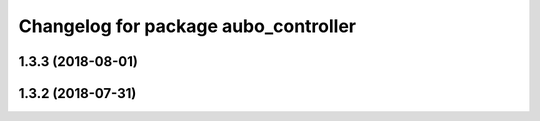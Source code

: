 ^^^^^^^^^^^^^^^^^^^^^^^^^^^^^^^^^^^^^
Changelog for package aubo_controller
^^^^^^^^^^^^^^^^^^^^^^^^^^^^^^^^^^^^^

1.3.3 (2018-08-01)
------------------

1.3.2 (2018-07-31)
------------------
